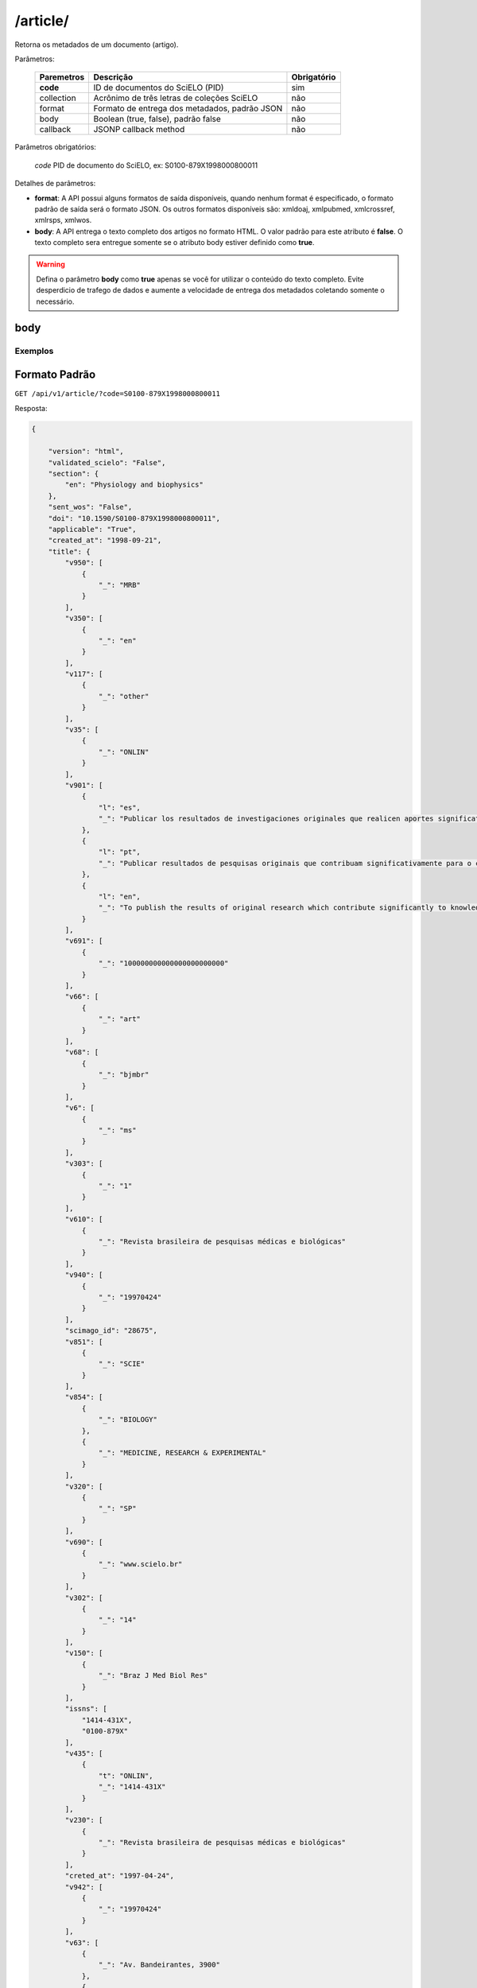 =========
/article/
=========

Retorna os metadados de um documento (artigo).

Parâmetros:

    +------------+-----------------------------------------------------+-------------+
    | Paremetros | Descrição                                           | Obrigatório |
    +============+=====================================================+=============+
    | **code**   | ID de documentos do SciELO (PID)                    | sim         |
    +------------+-----------------------------------------------------+-------------+
    | collection | Acrônimo de três letras de coleções SciELO          | não         |
    +------------+-----------------------------------------------------+-------------+
    | format     | Formato de entrega dos metadados, padrão JSON       | não         |
    +------------+-----------------------------------------------------+-------------+
    | body       | Boolean (true, false), padrão false                 | não         |
    +------------+-----------------------------------------------------+-------------+
    | callback   | JSONP callback method                               | não         |
    +------------+-----------------------------------------------------+-------------+


Parâmetros obrigatórios:

    *code* PID de documento do SciELO, ex: S0100-879X1998000800011

Detalhes de parâmetros:

* **format**: A API possui alguns formatos de saída disponíveis, quando nenhum format é especificado, o formato padrão de saída será o formato JSON. Os outros formatos disponíveis são: xmldoaj, xmlpubmed, xmlcrossref, xmlrsps, xmlwos.

* **body**: A API entrega o texto completo dos artigos no formato HTML. O valor padrão para este atributo é **false**. O texto completo sera entregue somente se o atributo body estiver definido como **true**.

.. WARNING::

    Defina o parâmetro **body** como **true** apenas se você for utilizar o conteúdo do texto completo. Evite desperdicio de trafego de dados e aumente a velocidade de entrega dos metadados coletando somente o necessário.


body
====

--------
Exemplos
--------

Formato Padrão
==============

``GET /api/v1/article/?code=S0100-879X1998000800011``

Resposta:

.. code-block:: json

    {

        "version": "html",
        "validated_scielo": "False",
        "section": {
            "en": "Physiology and biophysics"
        },
        "sent_wos": "False",
        "doi": "10.1590/S0100-879X1998000800011",
        "applicable": "True",
        "created_at": "1998-09-21",
        "title": {
            "v950": [
                {
                    "_": "MRB"
                }
            ],
            "v350": [
                {
                    "_": "en"
                }
            ],
            "v117": [
                {
                    "_": "other"
                }
            ],
            "v35": [
                {
                    "_": "ONLIN"
                }
            ],
            "v901": [
                {
                    "l": "es",
                    "_": "Publicar los resultados de investigaciones originales que realicen aportes significativos en el área de las ciencias médicas y biológicas"
                },
                {
                    "l": "pt",
                    "_": "Publicar resultados de pesquisas originais que contribuam significativamente para o conhecimento no campo das ciências médicas e biológicas"
                },
                {
                    "l": "en",
                    "_": "To publish the results of original research which contribute significantly to knowledge in medical and biological sciences"
                }
            ],
            "v691": [
                {
                    "_": "100000000000000000000000"
                }
            ],
            "v66": [
                {
                    "_": "art"
                }
            ],
            "v68": [
                {
                    "_": "bjmbr"
                }
            ],
            "v6": [
                {
                    "_": "ms"
                }
            ],
            "v303": [
                {
                    "_": "1"
                }
            ],
            "v610": [
                {
                    "_": "Revista brasileira de pesquisas médicas e biológicas"
                }
            ],
            "v940": [
                {
                    "_": "19970424"
                }
            ],
            "scimago_id": "28675",
            "v851": [
                {
                    "_": "SCIE"
                }
            ],
            "v854": [
                {
                    "_": "BIOLOGY"
                },
                {
                    "_": "MEDICINE, RESEARCH & EXPERIMENTAL"
                }
            ],
            "v320": [
                {
                    "_": "SP"
                }
            ],
            "v690": [
                {
                    "_": "www.scielo.br"
                }
            ],
            "v302": [
                {
                    "_": "14"
                }
            ],
            "v150": [
                {
                    "_": "Braz J Med Biol Res"
                }
            ],
            "issns": [
                "1414-431X",
                "0100-879X"
            ],
            "v435": [
                {
                    "t": "ONLIN",
                    "_": "1414-431X"
                }
            ],
            "v230": [
                {
                    "_": "Revista brasileira de pesquisas médicas e biológicas"
                }
            ],
            "creted_at": "1997-04-24",
            "v942": [
                {
                    "_": "19970424"
                }
            ],
            "v63": [
                {
                    "_": "Av. Bandeirantes, 3900"
                },
                {
                    "_": "14049-900 Ribeirão Preto SP Brazil"
                },
                {
                    "_": "Tel. / Fax: +55 16 3315-9120"
                }
            ],
            "v541": [
                {
                    "_": "BY"
                }
            ],
            "v992": [
                {
                    "_": "scl"
                }
            ],
            "collection": "scl",
            "code": "0100-879X",
            "v880": [
                {
                    "_": "0100-879X"
                }
            ],
            "v450": [
                {
                    "_": "Current contents. Life sciences"
                },
                {
                    "_": "SciSearch"
                },
                {
                    "_": "Science citation index : an international interdisciplinary index to the literature"
                },
                {
                    "_": "Research Alert"
                },
                {
                    "_": "Index medicus (Washington. 1879)"
                },
                {
                    "_": "Chemical Abstracts Service"
                },
                {
                    "_": "Biological Abstracts"
                },
                {
                    "_": "Biosciences Information Service"
                },
                {
                    "_": "Excerpta Medica"
                },
                {
                    "_": "Index Medicus Latino-Americano"
                },
                {
                    "_": "ISI"
                },
                {
                    "_": "LILACS"
                },
                {
                    "_": "PubMed"
                }
            ],
            "v421": [
                {
                    "_": "Braz J Med Biol Res"
                }
            ],
            "v692": [
                {
                    "_": "http://mc04.manuscriptcentral.com/bjmbr-scielo"
                }
            ],
            "v62": [
                {
                    "_": "Brazilian Journal of Medical and Biological Research"
                }
            ],
            "v951": [
                {
                    "_": "MRB"
                }
            ],
            "v340": [
                {
                    "_": "B"
                }
            ],
            "v85": [
                {
                    "_": "nd"
                }
            ],
            "v301": [
                {
                    "_": "1981"
                }
            ],
            "v30": [
                {
                    "_": "fbpe-3318"
                }
            ],
            "v51": [
                {
                    "a": "19970424",
                    "b": "C",
                    "_": ""
                }
            ],
            "v930": [
                {
                    "_": "BJMBR"
                }
            ],
            "v310": [
                {
                    "_": "BR"
                }
            ],
            "v67": [
                {
                    "_": "na"
                }
            ],
            "v380": [
                {
                    "_": "M"
                }
            ],
            "v50": [
                {
                    "_": "C"
                }
            ],
            "v360": [
                {
                    "_": "en"
                }
            ],
            "v480": [
                {
                    "_": "Associação Brasileira de Divulgação Científica"
                }
            ],
            "updated_date": "2016-06-14",
            "v20": [
                {
                    "_": "016281-7"
                }
            ],
            "v440": [
                {
                    "_": "MEDICINA"
                },
                {
                    "_": "BIOLOGIA GERAL"
                }
            ],
            "v151": [
                {
                    "_": "Braz. j. med. biol. res"
                }
            ],
            "v5": [
                {
                    "_": "S"
                }
            ],
            "v100": [
                {
                    "_": "Brazilian Journal of Medical and Biological Research"
                }
            ],
            "v69": [
                {
                    "_": "http://www.bjournal.com.br"
                }
            ],
            "v65": [
                {
                    "_": "<p align=\"center\"><img src=\"http:/fbpe/img/revistas/bjmbr/barrinha.jpg\" width=\"599\" height=\"10\">"
                }
            ],
            "v420": [
                {
                    "_": "BOF"
                }
            ],
            "v490": [
                {
                    "_": "Ribeirão Preto"
                }
            ],
            "v699": [
                {
                    "_": "continuous"
                }
            ],
            "v10": [
                {
                    "_": "bjmbr"
                }
            ],
            "v330": [
                {
                    "_": "CT"
                }
            ],
            "v900": [
                {
                    "_": "ISSN impresso: 0100-879X"
                }
            ],
            "v430": [
                {
                    "_": "QH W20.5"
                }
            ],
            "updated_at": "2017-05-20",
            "v64": [
                {
                    "_": "bjournal@terra.com.br"
                }
            ],
            "v935": [
                {
                    "_": "1414-431X"
                }
            ],
            "v441": [
                {
                    "_": "Biological Sciences"
                },
                {
                    "_": "Health Sciences"
                }
            ],
            "v943": [
                {
                    "_": "20170516"
                }
            ],
            "processing_date": "2017-05-16",
            "v400": [
                {
                    "_": "0100-879X"
                }
            ],
            "v941": [
                {
                    "_": "20170516"
                }
            ]
        },
        "citations": [
            {
                "v30": [
                    {
                        "_": "Journal of Nutrition"
                    }
                ],
                "v706": [
                    {
                        "_": "c"
                    }
                ],
                "v35": [
                    {
                        "_": "0022-3166"
                    }
                ],
                "v882": [
                    {
                        "n": "8",
                        "v": "31",
                        "_": ""
                    }
                ],
                "v12": [
                    {
                        "l": "en",
                        "_": "The evaluation of the scientific evidence for a relationship between calcium and hypertension"
                    }
                ],
                "v801": [
                    {
                        "_": "Journal of Nutrition"
                    }
                ],
                "v705": [
                    {
                        "_": "S"
                    }
                ],
                "v701": [
                    {
                        "_": "1"
                    }
                ],
                "v118": [
                    {
                        "_": "1"
                    }
                ],
                "v700": [
                    {
                        "_": "46"
                    }
                ],
                "v65": [
                    {
                        "_": "19950000"
                    }
                ],
                "v10": [
                    {
                        "n": "P",
                        "s": "Hamet",
                        "r": "ND",
                        "_": ""
                    }
                ],
                "v702": [
                    {
                        "_": "C:\\SciELO\\Serial\\BJMBR\\v31n8\\Markup\\2845c.htm"
                    }
                ],
                "v992": [
                    {
                        "_": "scl"
                    }
                ],
                "v880": [
                    {
                        "_": "S0100-879X199800080001100001"
                    }
                ],
                "v865": [
                    {
                        "_": "19980800"
                    }
                ],
                "v64": [
                    {
                        "_": "1995"
                    }
                ],
                "v936": [
                    {
                        "y": "1998",
                        "i": "0100-879X",
                        "o": "8",
                        "_": ""
                    }
                ],
                "v14": [
                    {
                        "_": "311s-400s"
                    }
                ],
                "mixed": "<p>1. Hamet P (1995). The evaluation of the scientific evidence for a relationship between calcium and hypertension. <i>Journal of Nutrition</i>, 125: 311s-400s. </P>",
                "v31": [
                    {
                        "_": "125"
                    }
                ],
                "v4": [
                    {
                        "_": "v31n8"
                    }
                ],
                "v2": [
                    {
                        "_": "S0100-879X(98)03100811"
                    }
                ]
            },
            {
                "v30": [
                    {
                        "_": "Science"
                    }
                ],
                "v706": [
                    {
                        "_": "c"
                    }
                ],
                "v35": [
                    {
                        "_": "0036-8075"
                    }
                ],
                "v882": [
                    {
                        "n": "8",
                        "v": "31",
                        "_": ""
                    }
                ],
                "v12": [
                    {
                        "l": "en",
                        "_": "Blood pressure and nutrient intake in the United States"
                    }
                ],
                "v801": [
                    {
                        "_": "Science"
                    }
                ],
                "v705": [
                    {
                        "_": "S"
                    }
                ],
                "v701": [
                    {
                        "_": "2"
                    }
                ],
                "v118": [
                    {
                        "_": "2"
                    }
                ],
                "v700": [
                    {
                        "_": "47"
                    }
                ],
                "v65": [
                    {
                        "_": "19840000"
                    }
                ],
                "v10": [
                    {
                        "n": "DA",
                        "s": "McCarron",
                        "r": "ND",
                        "_": ""
                    },
                    {
                        "n": "DC",
                        "s": "Morris",
                        "r": "ND",
                        "_": ""
                    },
                    {
                        "n": "JH",
                        "s": "Henry",
                        "r": "ND",
                        "_": ""
                    },
                    {
                        "n": "JL",
                        "s": "Santon",
                        "r": "ND",
                        "_": ""
                    }
                ],
                "v702": [
                    {
                        "_": "C:\\SciELO\\Serial\\BJMBR\\v31n8\\Markup\\2845c.htm"
                    }
                ],
                "v992": [
                    {
                        "_": "scl"
                    }
                ],
                "v880": [
                    {
                        "_": "S0100-879X199800080001100002"
                    }
                ],
                "v865": [
                    {
                        "_": "19980800"
                    }
                ],
                "v64": [
                    {
                        "_": "1984"
                    }
                ],
                "v936": [
                    {
                        "y": "1998",
                        "i": "0100-879X",
                        "o": "8",
                        "_": ""
                    }
                ],
                "v14": [
                    {
                        "_": "1392-1398"
                    }
                ],
                "mixed": "<p>2. McCarron DA, Morris DC, Henry JH & Santon JL (1984). Blood pressure and nutrient intake in the United States. <i>Science,</i> 224: 1392-1398. </P>",
                "v31": [
                    {
                        "_": "224"
                    }
                ],
                "v4": [
                    {
                        "_": "v31n8"
                    }
                ],
                "v2": [
                    {
                        "_": "S0100-879X(98)03100811"
                    }
                ]
            },
            {
                "v30": [
                    {
                        "_": "Journal of the American Medical Association"
                    }
                ],
                "v706": [
                    {
                        "_": "c"
                    }
                ],
                "v35": [
                    {
                        "_": "0098-7484"
                    }
                ],
                "v882": [
                    {
                        "n": "8",
                        "v": "31",
                        "_": ""
                    }
                ],
                "v12": [
                    {
                        "l": "en",
                        "_": "Reduction of blood pressure with calcium supplementation in young adults"
                    }
                ],
                "v801": [
                    {
                        "_": "Journal of the American Medical Association"
                    }
                ],
                "v705": [
                    {
                        "_": "S"
                    }
                ],
                "v701": [
                    {
                        "_": "3"
                    }
                ],
                "v118": [
                    {
                        "_": "3"
                    }
                ],
                "v700": [
                    {
                        "_": "48"
                    }
                ],
                "v65": [
                    {
                        "_": "19830000"
                    }
                ],
                "v10": [
                    {
                        "n": "JM",
                        "s": "Belizan",
                        "r": "ND",
                        "_": ""
                    },
                    {
                        "n": "J",
                        "s": "Vilar",
                        "r": "ND",
                        "_": ""
                    },
                    {
                        "n": "O",
                        "s": "Pineda",
                        "r": "ND",
                        "_": ""
                    },
                    {
                        "n": "AE",
                        "s": "Gonzalez",
                        "r": "ND",
                        "_": ""
                    },
                    {
                        "n": "E",
                        "s": "Sainz",
                        "r": "ND",
                        "_": ""
                    },
                    {
                        "n": "G",
                        "s": "Garrera",
                        "r": "ND",
                        "_": ""
                    },
                    {
                        "n": "R",
                        "s": "Sibrian",
                        "r": "ND",
                        "_": ""
                    }
                ],
                "v702": [
                    {
                        "_": "C:\\SciELO\\Serial\\BJMBR\\v31n8\\Markup\\2845c.htm"
                    }
                ],
                "v992": [
                    {
                        "_": "scl"
                    }
                ],
                "v880": [
                    {
                        "_": "S0100-879X199800080001100003"
                    }
                ],
                "v865": [
                    {
                        "_": "19980800"
                    }
                ],
                "v64": [
                    {
                        "_": "1983"
                    }
                ],
                "v936": [
                    {
                        "y": "1998",
                        "i": "0100-879X",
                        "o": "8",
                        "_": ""
                    }
                ],
                "v14": [
                    {
                        "_": "1161-1165"
                    }
                ],
                "mixed": "<p>3. Belizan JM, Vilar J, Pineda O, Gonzalez AE, Sainz E, Garrera G & Sibrian R (1983). Reduction of blood pressure with calcium supplementation in young adults. <i>Journal of the American Medical Association,</i> 249: 1161-1165. </P>",
                "v31": [
                    {
                        "_": "249"
                    }
                ],
                "v4": [
                    {
                        "_": "v31n8"
                    }
                ],
                "v2": [
                    {
                        "_": "S0100-879X(98)03100811"
                    }
                ]
            },
            {
                "v30": [
                    {
                        "_": "Journal of Clinical Investigation"
                    }
                ],
                "v706": [
                    {
                        "_": "c"
                    }
                ],
                "v35": [
                    {
                        "_": "0021-9738"
                    }
                ],
                "v882": [
                    {
                        "n": "8",
                        "v": "31",
                        "_": ""
                    }
                ],
                "v12": [
                    {
                        "l": "en",
                        "_": "Blood pressure development of the spontaneously hypertensive rat after concurrent manipulations of dietary calcium and sodium"
                    }
                ],
                "v801": [
                    {
                        "_": "Journal of Clinical Investigation"
                    }
                ],
                "v705": [
                    {
                        "_": "S"
                    }
                ],
                "v701": [
                    {
                        "_": "4"
                    }
                ],
                "v118": [
                    {
                        "_": "4"
                    }
                ],
                "v700": [
                    {
                        "_": "49"
                    }
                ],
                "v65": [
                    {
                        "_": "19850000"
                    }
                ],
                "v10": [
                    {
                        "n": "DA",
                        "s": "McCarron",
                        "r": "ND",
                        "_": ""
                    },
                    {
                        "n": "PA",
                        "s": "Lucas",
                        "r": "ND",
                        "_": ""
                    },
                    {
                        "n": "RJ",
                        "s": "Sheidman",
                        "r": "ND",
                        "_": ""
                    },
                    {
                        "n": "B",
                        "s": "LaCour",
                        "r": "ND",
                        "_": ""
                    },
                    {
                        "n": "D",
                        "s": "Tilman",
                        "r": "ND",
                        "_": ""
                    }
                ],
                "v702": [
                    {
                        "_": "C:\\SciELO\\Serial\\BJMBR\\v31n8\\Markup\\2845c.htm"
                    }
                ],
                "v992": [
                    {
                        "_": "scl"
                    }
                ],
                "v880": [
                    {
                        "_": "S0100-879X199800080001100004"
                    }
                ],
                "v865": [
                    {
                        "_": "19980800"
                    }
                ],
                "v64": [
                    {
                        "_": "1985"
                    }
                ],
                "v936": [
                    {
                        "y": "1998",
                        "i": "0100-879X",
                        "o": "8",
                        "_": ""
                    }
                ],
                "v14": [
                    {
                        "_": "1147-1154"
                    }
                ],
                "mixed": "<p>4. McCarron DA, Lucas PA, Sheidman RJ, LaCour B & Tilman D (1985). Blood pressure development of the spontaneously hypertensive rat after concurrent manipulations of dietary calcium and sodium. <i>Journal of Clinical Investigation,</i> 76: 1147-1154. </P>",
                "v31": [
                    {
                        "_": "76"
                    }
                ],
                "v4": [
                    {
                        "_": "v31n8"
                    }
                ],
                "v2": [
                    {
                        "_": "S0100-879X(98)03100811"
                    }
                ]
            },
            {
                "v30": [
                    {
                        "_": "American Journal of Clinical Nutrition"
                    }
                ],
                "v706": [
                    {
                        "_": "c"
                    }
                ],
                "v35": [
                    {
                        "_": "0002-9165"
                    }
                ],
                "v882": [
                    {
                        "n": "8",
                        "v": "31",
                        "_": ""
                    }
                ],
                "v12": [
                    {
                        "l": "en",
                        "_": "Effects on blood pressure of calcium supplementation of women"
                    }
                ],
                "v801": [
                    {
                        "_": "American Journal of Clinical Nutrition"
                    }
                ],
                "v705": [
                    {
                        "_": "S"
                    }
                ],
                "v701": [
                    {
                        "_": "5"
                    }
                ],
                "v118": [
                    {
                        "_": "5"
                    }
                ],
                "v700": [
                    {
                        "_": "50"
                    }
                ],
                "v65": [
                    {
                        "_": "19850000"
                    }
                ],
                "v10": [
                    {
                        "n": "NE",
                        "s": "Johnson",
                        "r": "ND",
                        "_": ""
                    },
                    {
                        "n": "EL",
                        "s": "Smith",
                        "r": "ND",
                        "_": ""
                    },
                    {
                        "n": "JL",
                        "s": "Freudenhaim",
                        "r": "ND",
                        "_": ""
                    }
                ],
                "v702": [
                    {
                        "_": "C:\\SciELO\\Serial\\BJMBR\\v31n8\\Markup\\2845c.htm"
                    }
                ],
                "v992": [
                    {
                        "_": "scl"
                    }
                ],
                "v880": [
                    {
                        "_": "S0100-879X199800080001100005"
                    }
                ],
                "v865": [
                    {
                        "_": "19980800"
                    }
                ],
                "v64": [
                    {
                        "_": "1985"
                    }
                ],
                "v936": [
                    {
                        "y": "1998",
                        "i": "0100-879X",
                        "o": "8",
                        "_": ""
                    }
                ],
                "v14": [
                    {
                        "_": "12-17"
                    }
                ],
                "mixed": "<p>5. Johnson NE, Smith EL & Freudenhaim JL (1985). Effects on blood pressure of calcium supplementation of women. <i>American Journal of Clinical Nutrition,</i> 42: 12-17. </P>",
                "v31": [
                    {
                        "_": "42"
                    }
                ],
                "v4": [
                    {
                        "_": "v31n8"
                    }
                ],
                "v2": [
                    {
                        "_": "S0100-879X(98)03100811"
                    }
                ]
            },
            {
                "v30": [
                    {
                        "_": "Annals of Internal Medicine"
                    }
                ],
                "v706": [
                    {
                        "_": "c"
                    }
                ],
                "v35": [
                    {
                        "_": "0003-4819"
                    }
                ],
                "v882": [
                    {
                        "n": "8",
                        "v": "31",
                        "_": ""
                    }
                ],
                "v12": [
                    {
                        "l": "en",
                        "_": "Blood pressure responses to oral calcium in persons with mild to moderate hypertension"
                    }
                ],
                "v801": [
                    {
                        "_": "Annals of Internal Medicine"
                    }
                ],
                "v705": [
                    {
                        "_": "S"
                    }
                ],
                "v701": [
                    {
                        "_": "6"
                    }
                ],
                "v118": [
                    {
                        "_": "6"
                    }
                ],
                "v700": [
                    {
                        "_": "51"
                    }
                ],
                "v65": [
                    {
                        "_": "19850000"
                    }
                ],
                "v10": [
                    {
                        "n": "DA",
                        "s": "McCarron",
                        "r": "ND",
                        "_": ""
                    },
                    {
                        "n": "DC",
                        "s": "Morris",
                        "r": "ND",
                        "_": ""
                    }
                ],
                "v702": [
                    {
                        "_": "C:\\SciELO\\Serial\\BJMBR\\v31n8\\Markup\\2845c.htm"
                    }
                ],
                "v992": [
                    {
                        "_": "scl"
                    }
                ],
                "v880": [
                    {
                        "_": "S0100-879X199800080001100006"
                    }
                ],
                "v865": [
                    {
                        "_": "19980800"
                    }
                ],
                "v64": [
                    {
                        "_": "1985"
                    }
                ],
                "v936": [
                    {
                        "y": "1998",
                        "i": "0100-879X",
                        "o": "8",
                        "_": ""
                    }
                ],
                "v14": [
                    {
                        "_": "6825-6831"
                    }
                ],
                "mixed": "<p>6. McCarron DA & Morris DC (1985). Blood pressure responses to oral calcium in persons with mild to moderate hypertension. <i>Annals of Internal Medicine, </i>103: 6825-6831. </P>",
                "v31": [
                    {
                        "_": "103"
                    }
                ],
                "v4": [
                    {
                        "_": "v31n8"
                    }
                ],
                "v2": [
                    {
                        "_": "S0100-879X(98)03100811"
                    }
                ]
            },
            {
                "v30": [
                    {
                        "_": "Science"
                    }
                ],
                "v706": [
                    {
                        "_": "c"
                    }
                ],
                "v35": [
                    {
                        "_": "0036-8075"
                    }
                ],
                "v882": [
                    {
                        "n": "8",
                        "v": "31",
                        "_": ""
                    }
                ],
                "v12": [
                    {
                        "l": "en",
                        "_": "Hypertension and calcium"
                    }
                ],
                "v801": [
                    {
                        "_": "Science"
                    }
                ],
                "v705": [
                    {
                        "_": "S"
                    }
                ],
                "v701": [
                    {
                        "_": "7"
                    }
                ],
                "v118": [
                    {
                        "_": "7"
                    }
                ],
                "v700": [
                    {
                        "_": "52"
                    }
                ],
                "v65": [
                    {
                        "_": "19840000"
                    }
                ],
                "v10": [
                    {
                        "n": "M",
                        "s": "Feinleib",
                        "r": "ND",
                        "_": ""
                    },
                    {
                        "n": "C",
                        "s": "Lenfant",
                        "r": "ND",
                        "_": ""
                    },
                    {
                        "n": "SA",
                        "s": "Miller",
                        "r": "ND",
                        "_": ""
                    }
                ],
                "v702": [
                    {
                        "_": "C:\\SciELO\\Serial\\BJMBR\\v31n8\\Markup\\2845c.htm"
                    }
                ],
                "v992": [
                    {
                        "_": "scl"
                    }
                ],
                "v880": [
                    {
                        "_": "S0100-879X199800080001100007"
                    }
                ],
                "v865": [
                    {
                        "_": "19980800"
                    }
                ],
                "v64": [
                    {
                        "_": "1984"
                    }
                ],
                "v936": [
                    {
                        "y": "1998",
                        "i": "0100-879X",
                        "o": "8",
                        "_": ""
                    }
                ],
                "v14": [
                    {
                        "_": "384-386"
                    }
                ],
                "mixed": "<p>7. Feinleib M, Lenfant C & Miller SA (1984). Hypertension and calcium. <i>Science,</i> 226: 384-386. </P>",
                "v31": [
                    {
                        "_": "226"
                    }
                ],
                "v4": [
                    {
                        "_": "v31n8"
                    }
                ],
                "v2": [
                    {
                        "_": "S0100-879X(98)03100811"
                    }
                ]
            },
            {
                "v30": [
                    {
                        "_": "Hypertension"
                    }
                ],
                "v706": [
                    {
                        "_": "c"
                    }
                ],
                "v35": [
                    {
                        "_": "0194-911X"
                    }
                ],
                "v882": [
                    {
                        "n": "8",
                        "v": "31",
                        "_": ""
                    }
                ],
                "v12": [
                    {
                        "l": "en",
                        "_": "Dietary calcium and blood pressure in National Health and Nutrition Examination Surveys I and II"
                    }
                ],
                "v801": [
                    {
                        "_": "Hypertension"
                    }
                ],
                "v705": [
                    {
                        "_": "S"
                    }
                ],
                "v701": [
                    {
                        "_": "8"
                    }
                ],
                "v118": [
                    {
                        "_": "8"
                    }
                ],
                "v700": [
                    {
                        "_": "53"
                    }
                ],
                "v65": [
                    {
                        "_": "19860000"
                    }
                ],
                "v10": [
                    {
                        "n": "C",
                        "s": "Sempos",
                        "r": "ND",
                        "_": ""
                    },
                    {
                        "n": "R",
                        "s": "Cooper",
                        "r": "ND",
                        "_": ""
                    },
                    {
                        "n": "MG",
                        "s": "Kovar",
                        "r": "ND",
                        "_": ""
                    },
                    {
                        "n": "C",
                        "s": "Johnson",
                        "r": "ND",
                        "_": ""
                    },
                    {
                        "n": "T",
                        "s": "Drizd",
                        "r": "ND",
                        "_": ""
                    },
                    {
                        "n": "E",
                        "s": "Yetley",
                        "r": "ND",
                        "_": ""
                    }
                ],
                "v702": [
                    {
                        "_": "C:\\SciELO\\Serial\\BJMBR\\v31n8\\Markup\\2845c.htm"
                    }
                ],
                "v992": [
                    {
                        "_": "scl"
                    }
                ],
                "v880": [
                    {
                        "_": "S0100-879X199800080001100008"
                    }
                ],
                "v865": [
                    {
                        "_": "19980800"
                    }
                ],
                "v64": [
                    {
                        "_": "1986"
                    }
                ],
                "v936": [
                    {
                        "y": "1998",
                        "i": "0100-879X",
                        "o": "8",
                        "_": ""
                    }
                ],
                "v14": [
                    {
                        "_": "1067-1074"
                    }
                ],
                "mixed": "<p>8. Sempos C, Cooper R, Kovar MG, Johnson C, Drizd T & Yetley E (1986). Dietary calcium and blood pressure in National Health and Nutrition Examination Surveys I and II. <i>Hypertension,</i> 8: 1067-1074. </P>",
                "v31": [
                    {
                        "_": "8"
                    }
                ],
                "v4": [
                    {
                        "_": "v31n8"
                    }
                ],
                "v2": [
                    {
                        "_": "S0100-879X(98)03100811"
                    }
                ]
            },
            {
                "v30": [
                    {
                        "_": "American Journal of the Medical Sciences"
                    }
                ],
                "v706": [
                    {
                        "_": "c"
                    }
                ],
                "v2": [
                    {
                        "_": "S0100-879X(98)03100811"
                    }
                ],
                "v882": [
                    {
                        "n": "8",
                        "v": "31",
                        "_": ""
                    }
                ],
                "v12": [
                    {
                        "l": "en",
                        "_": "Stress modulation by electrolytes in salt sensitive spontaneously hypertensive rats"
                    }
                ],
                "v705": [
                    {
                        "_": "S"
                    }
                ],
                "v701": [
                    {
                        "_": "9"
                    }
                ],
                "v118": [
                    {
                        "_": "9"
                    }
                ],
                "v700": [
                    {
                        "_": "54"
                    }
                ],
                "v65": [
                    {
                        "_": "19940000"
                    }
                ],
                "v10": [
                    {
                        "n": "P",
                        "s": "Dumas",
                        "r": "ND",
                        "_": ""
                    },
                    {
                        "n": "J",
                        "s": "Tremblay",
                        "r": "ND",
                        "_": ""
                    },
                    {
                        "n": "P",
                        "s": "Hamet",
                        "r": "ND",
                        "_": ""
                    }
                ],
                "v702": [
                    {
                        "_": "C:\\SciELO\\Serial\\BJMBR\\v31n8\\Markup\\2845c.htm"
                    }
                ],
                "v992": [
                    {
                        "_": "scl"
                    }
                ],
                "v880": [
                    {
                        "_": "S0100-879X199800080001100009"
                    }
                ],
                "v865": [
                    {
                        "_": "19980800"
                    }
                ],
                "v64": [
                    {
                        "_": "1994"
                    }
                ],
                "v936": [
                    {
                        "y": "1998",
                        "i": "0100-879X",
                        "o": "8",
                        "_": ""
                    }
                ],
                "v14": [
                    {
                        "_": "S130-S137"
                    }
                ],
                "mixed": "<p>9. Dumas P, Tremblay J & Hamet P (1994). Stress modulation by electrolytes in salt sensitive spontaneously hypertensive rats. <i>American Journal of the Medical Sciences,</i> 307 (Suppl 1): S130-S137. </P>",
                "v31": [
                    {
                        "_": "307"
                    }
                ],
                "v4": [
                    {
                        "_": "v31n8"
                    }
                ],
                "v32": [
                    {
                        "n": "1",
                        "_": ""
                    }
                ]
            },
            {
                "v30": [
                    {
                        "_": "American Journal of Hypertension"
                    }
                ],
                "v706": [
                    {
                        "_": "c"
                    }
                ],
                "v35": [
                    {
                        "_": "0895-7061"
                    }
                ],
                "v882": [
                    {
                        "n": "8",
                        "v": "31",
                        "_": ""
                    }
                ],
                "v12": [
                    {
                        "l": "en",
                        "_": "Mesenteric artery contractile properties during dietary calcium manipulation in spontaneously hypertensive and Wistar Kyoto normotensive rats"
                    }
                ],
                "v801": [
                    {
                        "_": "American Journal of Hypertension"
                    }
                ],
                "v705": [
                    {
                        "_": "S"
                    }
                ],
                "v701": [
                    {
                        "_": "10"
                    }
                ],
                "v118": [
                    {
                        "_": "10"
                    }
                ],
                "v700": [
                    {
                        "_": "55"
                    }
                ],
                "v65": [
                    {
                        "_": "19890000"
                    }
                ],
                "v10": [
                    {
                        "n": "RD",
                        "s": "Bukoski",
                        "r": "ND",
                        "_": ""
                    },
                    {
                        "n": "H",
                        "s": "Xue",
                        "r": "ND",
                        "_": ""
                    },
                    {
                        "n": "DA",
                        "s": "McCarron",
                        "r": "ND",
                        "_": ""
                    }
                ],
                "v702": [
                    {
                        "_": "C:\\SciELO\\Serial\\BJMBR\\v31n8\\Markup\\2845c.htm"
                    }
                ],
                "v992": [
                    {
                        "_": "scl"
                    }
                ],
                "v880": [
                    {
                        "_": "S0100-879X199800080001100010"
                    }
                ],
                "v865": [
                    {
                        "_": "19980800"
                    }
                ],
                "v64": [
                    {
                        "_": "1989"
                    }
                ],
                "v936": [
                    {
                        "y": "1998",
                        "i": "0100-879X",
                        "o": "8",
                        "_": ""
                    }
                ],
                "v14": [
                    {
                        "_": "440-448"
                    }
                ],
                "mixed": "<p>10. Bukoski RD, Xue H & McCarron DA (1989). Mesenteric artery contractile properties during dietary calcium manipulation in spontaneously hypertensive and Wistar Kyoto normotensive rats. <i>American Journal of Hypertension,</i> 2: 440-448. </P>",
                "v31": [
                    {
                        "_": "2"
                    }
                ],
                "v4": [
                    {
                        "_": "v31n8"
                    }
                ],
                "v2": [
                    {
                        "_": "S0100-879X(98)03100811"
                    }
                ]
            },
            {
                "v30": [
                    {
                        "_": "Journal of Nutrition"
                    }
                ],
                "v706": [
                    {
                        "_": "c"
                    }
                ],
                "v35": [
                    {
                        "_": "0022-3166"
                    }
                ],
                "v882": [
                    {
                        "n": "8",
                        "v": "31",
                        "_": ""
                    }
                ],
                "v12": [
                    {
                        "l": "en",
                        "_": "Dietary calcium modifies concentrations of lead and other metals and renal calbindin in rats"
                    }
                ],
                "v801": [
                    {
                        "_": "Journal of Nutrition"
                    }
                ],
                "v705": [
                    {
                        "_": "S"
                    }
                ],
                "v701": [
                    {
                        "_": "11"
                    }
                ],
                "v118": [
                    {
                        "_": "11"
                    }
                ],
                "v700": [
                    {
                        "_": "56"
                    }
                ],
                "v65": [
                    {
                        "_": "19920000"
                    }
                ],
                "v10": [
                    {
                        "n": "DJ",
                        "s": "Bogden",
                        "r": "ND",
                        "_": ""
                    },
                    {
                        "n": "SB",
                        "s": "Gertner",
                        "r": "ND",
                        "_": ""
                    },
                    {
                        "n": "S",
                        "s": "Christakos",
                        "r": "ND",
                        "_": ""
                    },
                    {
                        "n": "WF",
                        "s": "Kemp",
                        "r": "ND",
                        "_": ""
                    },
                    {
                        "n": "Z",
                        "s": "Yang",
                        "r": "ND",
                        "_": ""
                    },
                    {
                        "n": "RS",
                        "s": "Katz",
                        "r": "ND",
                        "_": ""
                    },
                    {
                        "n": "C",
                        "s": "Chu",
                        "r": "ND",
                        "_": ""
                    }
                ],
                "v702": [
                    {
                        "_": "C:\\SciELO\\Serial\\BJMBR\\v31n8\\Markup\\2845c.htm"
                    }
                ],
                "v992": [
                    {
                        "_": "scl"
                    }
                ],
                "v880": [
                    {
                        "_": "S0100-879X199800080001100011"
                    }
                ],
                "v865": [
                    {
                        "_": "19980800"
                    }
                ],
                "v64": [
                    {
                        "_": "1992"
                    }
                ],
                "v936": [
                    {
                        "y": "1998",
                        "i": "0100-879X",
                        "o": "8",
                        "_": ""
                    }
                ],
                "v14": [
                    {
                        "_": "1351-1360"
                    }
                ],
                "mixed": "<p>11. Bogden DJ, Gertner SB, Christakos S, Kemp WF, Yang Z, Katz RS & Chu C (1992). Dietary calcium modifies concentrations of lead and other metals and renal calbindin in rats. <i>Journal of Nutrition,</i> 122: 1351-1360. </P>",
                "v31": [
                    {
                        "_": "122"
                    }
                ],
                "v4": [
                    {
                        "_": "v31n8"
                    }
                ],
                "v2": [
                    {
                        "_": "S0100-879X(98)03100811"
                    }
                ]
            },
            {
                "v30": [
                    {
                        "_": "Nutrition Reviews"
                    }
                ],
                "v706": [
                    {
                        "_": "c"
                    }
                ],
                "v35": [
                    {
                        "_": "0271-5317"
                    }
                ],
                "v882": [
                    {
                        "n": "8",
                        "v": "31",
                        "_": ""
                    }
                ],
                "v12": [
                    {
                        "l": "en",
                        "_": "A review of calcium preparation"
                    }
                ],
                "v801": [
                    {
                        "_": "Nutrition Reviews"
                    }
                ],
                "v705": [
                    {
                        "_": "S"
                    }
                ],
                "v701": [
                    {
                        "_": "12"
                    }
                ],
                "v118": [
                    {
                        "_": "12"
                    }
                ],
                "v700": [
                    {
                        "_": "57"
                    }
                ],
                "v65": [
                    {
                        "_": "19940000"
                    }
                ],
                "v10": [
                    {
                        "n": "DI",
                        "s": "Levenson",
                        "r": "ND",
                        "_": ""
                    },
                    {
                        "n": "RS",
                        "s": "Bockman",
                        "r": "ND",
                        "_": ""
                    }
                ],
                "v702": [
                    {
                        "_": "C:\\SciELO\\Serial\\BJMBR\\v31n8\\Markup\\2845c.htm"
                    }
                ],
                "v992": [
                    {
                        "_": "scl"
                    }
                ],
                "v880": [
                    {
                        "_": "S0100-879X199800080001100012"
                    }
                ],
                "v865": [
                    {
                        "_": "19980800"
                    }
                ],
                "v64": [
                    {
                        "_": "1994"
                    }
                ],
                "v936": [
                    {
                        "y": "1998",
                        "i": "0100-879X",
                        "o": "8",
                        "_": ""
                    }
                ],
                "v14": [
                    {
                        "_": "221-232"
                    }
                ],
                "mixed": "<p>12. Levenson DI & Bockman RS (1994). A review of calcium preparation. <i>Nutrition Reviews,</i> 52: 221-232. </P>",
                "v31": [
                    {
                        "_": "52"
                    }
                ],
                "v4": [
                    {
                        "_": "v31n8"
                    }
                ],
                "v2": [
                    {
                        "_": "S0100-879X(98)03100811"
                    }
                ]
            },
            {
                "v66": [
                    {
                        "e": "NC",
                        "_": "Cary"
                    }
                ],
                "v65": [
                    {
                        "_": "19850000"
                    }
                ],
                "v702": [
                    {
                        "_": "C:\\SciELO\\Serial\\BJMBR\\v31n8\\Markup\\2845c.htm"
                    }
                ],
                "v882": [
                    {
                        "n": "8",
                        "v": "31",
                        "_": ""
                    }
                ],
                "v865": [
                    {
                        "_": "19980800"
                    }
                ],
                "v705": [
                    {
                        "_": "S"
                    }
                ],
                "v701": [
                    {
                        "_": "13"
                    }
                ],
                "v992": [
                    {
                        "_": "scl"
                    }
                ],
                "v706": [
                    {
                        "_": "c"
                    }
                ],
                "v880": [
                    {
                        "_": "S0100-879X199800080001100013"
                    }
                ],
                "v18": [
                    {
                        "l": "en",
                        "_": "Guide for Personal Computers. Version 6"
                    }
                ],
                "v64": [
                    {
                        "_": "1985"
                    }
                ],
                "v936": [
                    {
                        "y": "1998",
                        "i": "0100-879X",
                        "o": "8",
                        "_": ""
                    }
                ],
                "v14": [
                    {
                        "_": "183-260"
                    }
                ],
                "v62": [
                    {
                        "_": "SAS Circle"
                    }
                ],
                "v118": [
                    {
                        "_": "13"
                    }
                ],
                "v4": [
                    {
                        "_": "v31n8"
                    }
                ],
                "v700": [
                    {
                        "_": "58"
                    }
                ],
                "v17": [
                    {
                        "d": "SAS Institute Inc.",
                        "_": "SAS/SAT"
                    }
                ],
                "v2": [
                    {
                        "_": "S0100-879X(98)03100811"
                    }
                ]
            },
            {
                "v30": [
                    {
                        "_": "Journal of Nutrition"
                    }
                ],
                "v706": [
                    {
                        "_": "c"
                    }
                ],
                "v35": [
                    {
                        "_": "0022-3166"
                    }
                ],
                "v882": [
                    {
                        "n": "8",
                        "v": "31",
                        "_": ""
                    }
                ],
                "v12": [
                    {
                        "l": "en",
                        "_": "Dietary calcium and lead interact to modify maternal blood pressure, erythropoiesis and fetal and neonatal growth in rats during pregnancy and lactation"
                    }
                ],
                "v801": [
                    {
                        "_": "Journal of Nutrition"
                    }
                ],
                "v705": [
                    {
                        "_": "S"
                    }
                ],
                "v701": [
                    {
                        "_": "14"
                    }
                ],
                "v118": [
                    {
                        "_": "14"
                    }
                ],
                "v700": [
                    {
                        "_": "59"
                    }
                ],
                "v65": [
                    {
                        "_": "19950000"
                    }
                ],
                "v10": [
                    {
                        "n": "DJ",
                        "s": "Bogden",
                        "r": "ND",
                        "_": ""
                    },
                    {
                        "n": "WF",
                        "s": "Kemp",
                        "r": "ND",
                        "_": ""
                    },
                    {
                        "n": "S",
                        "s": "Hans",
                        "r": "ND",
                        "_": ""
                    },
                    {
                        "n": "M",
                        "s": "Murphy",
                        "r": "ND",
                        "_": ""
                    },
                    {
                        "n": "M",
                        "s": "Fraiman",
                        "r": "ND",
                        "_": ""
                    },
                    {
                        "n": "D",
                        "s": "Czerniach",
                        "r": "ND",
                        "_": ""
                    },
                    {
                        "n": "JC",
                        "s": "Flynn",
                        "r": "ND",
                        "_": ""
                    },
                    {
                        "n": "LM",
                        "s": "Banua",
                        "r": "ND",
                        "_": ""
                    },
                    {
                        "n": "A",
                        "s": "Scimone",
                        "r": "ND",
                        "_": ""
                    },
                    {
                        "n": "L",
                        "s": "Castrovilly",
                        "r": "ND",
                        "_": ""
                    },
                    {
                        "n": "BS",
                        "s": "Gertner",
                        "r": "ND",
                        "_": ""
                    }
                ],
                "v702": [
                    {
                        "_": "C:\\SciELO\\Serial\\BJMBR\\v31n8\\Markup\\2845c.htm"
                    }
                ],
                "v992": [
                    {
                        "_": "scl"
                    }
                ],
                "v880": [
                    {
                        "_": "S0100-879X199800080001100014"
                    }
                ],
                "v865": [
                    {
                        "_": "19980800"
                    }
                ],
                "v64": [
                    {
                        "_": "1995"
                    }
                ],
                "v936": [
                    {
                        "y": "1998",
                        "i": "0100-879X",
                        "o": "8",
                        "_": ""
                    }
                ],
                "v14": [
                    {
                        "_": "990-1002"
                    }
                ],
                "mixed": "<p>14. Bogden DJ, Kemp WF, Hans S, Murphy M, Fraiman M, Czerniach D, Flynn JC, Banua LM, Scimone A, Castrovilly L & Gertner BS (1995). Dietary calcium and lead interact to modify maternal blood pressure, erythropoiesis and fetal and neonatal growth in rats during pregnancy and lactation. <i>Journal of Nutrition,</i> 125: 990-1002. </P>",
                "v31": [
                    {
                        "_": "125"
                    }
                ],
                "v4": [
                    {
                        "_": "v31n8"
                    }
                ],
                "v2": [
                    {
                        "_": "S0100-879X(98)03100811"
                    }
                ]
            },
            {
                "v66": [
                    {
                        "e": "DC",
                        "_": "Washington"
                    }
                ],
                "v706": [
                    {
                        "_": "c"
                    }
                ],
                "v882": [
                    {
                        "n": "8",
                        "v": "31",
                        "_": ""
                    }
                ],
                "v12": [
                    {
                        "l": "en",
                        "_": "Nutrient requirements of the laboratory rat."
                    }
                ],
                "v11": [
                    {
                        "_": "National Academy of Sciences"
                    },
                    {
                        "_": "National Research Council"
                    }
                ],
                "v705": [
                    {
                        "_": "S"
                    }
                ],
                "v701": [
                    {
                        "_": "15"
                    }
                ],
                "v18": [
                    {
                        "l": "en",
                        "_": "Nutrient Requirements of Laboratory Animals."
                    }
                ],
                "v118": [
                    {
                        "_": "15"
                    }
                ],
                "v700": [
                    {
                        "_": "60"
                    }
                ],
                "v65": [
                    {
                        "_": "19780000"
                    }
                ],
                "v63": [
                    {
                        "_": "3rd edn."
                    }
                ],
                "v702": [
                    {
                        "_": "C:\\SciELO\\Serial\\BJMBR\\v31n8\\Markup\\2845c.htm"
                    }
                ],
                "v992": [
                    {
                        "_": "scl"
                    }
                ],
                "v880": [
                    {
                        "_": "S0100-879X199800080001100015"
                    }
                ],
                "v865": [
                    {
                        "_": "19980800"
                    }
                ],
                "v64": [
                    {
                        "_": "1978"
                    }
                ],
                "v936": [
                    {
                        "y": "1998",
                        "i": "0100-879X",
                        "o": "8",
                        "_": ""
                    }
                ],
                "mixed": "<p>15. National Academy of Sciences/National Research Council (1978). Nutrient requirements of the laboratory rat. In: <i>Nutrient Requirements of Laboratory Animals.</i> 3rd edn. National Academy Press, Washington, DC. </P>",
                "v62": [
                    {
                        "_": "National Academy Press"
                    }
                ],
                "v4": [
                    {
                        "_": "v31n8"
                    }
                ],
                "v2": [
                    {
                        "_": "S0100-879X(98)03100811"
                    }
                ]
            },
            {
                "v30": [
                    {
                        "_": "Hypertension"
                    }
                ],
                "v706": [
                    {
                        "_": "c"
                    }
                ],
                "v35": [
                    {
                        "_": "0194-911X"
                    }
                ],
                "v882": [
                    {
                        "n": "8",
                        "v": "31",
                        "_": ""
                    }
                ],
                "v12": [
                    {
                        "l": "en",
                        "_": "Calcium, magnesium and phosphorus balance in human and experimental hypertension"
                    }
                ],
                "v801": [
                    {
                        "_": "Hypertension"
                    }
                ],
                "v705": [
                    {
                        "_": "S"
                    }
                ],
                "v701": [
                    {
                        "_": "16"
                    }
                ],
                "v118": [
                    {
                        "_": "16"
                    }
                ],
                "v700": [
                    {
                        "_": "61"
                    }
                ],
                "v65": [
                    {
                        "_": "19820000"
                    }
                ],
                "v10": [
                    {
                        "n": "DA",
                        "s": "McCarron",
                        "r": "ND",
                        "_": ""
                    }
                ],
                "v702": [
                    {
                        "_": "C:\\SciELO\\Serial\\BJMBR\\v31n8\\Markup\\2845c.htm"
                    }
                ],
                "v992": [
                    {
                        "_": "scl"
                    }
                ],
                "v880": [
                    {
                        "_": "S0100-879X199800080001100016"
                    }
                ],
                "v865": [
                    {
                        "_": "19980800"
                    }
                ],
                "v64": [
                    {
                        "_": "1982"
                    }
                ],
                "v936": [
                    {
                        "y": "1998",
                        "i": "0100-879X",
                        "o": "8",
                        "_": ""
                    }
                ],
                "v31": [
                    {
                        "_": "4"
                    }
                ],
                "v14": [
                    {
                        "_": "27-33"
                    }
                ],
                "mixed": "<p>16. McCarron DA (1982). Calcium, magnesium and phosphorus balance in human and experimental hypertension.<i> Hypertension,</i> 4 (Suppl III): 27-33. </P>",
                "v32": [
                    {
                        "n": "III",
                        "_": ""
                    }
                ],
                "v4": [
                    {
                        "_": "v31n8"
                    }
                ],
                "v2": [
                    {
                        "_": "S0100-879X(98)03100811"
                    }
                ]
            },
            {
                "v30": [
                    {
                        "_": "Life Sciences"
                    }
                ],
                "v706": [
                    {
                        "_": "c"
                    }
                ],
                "v35": [
                    {
                        "_": "0024-3205"
                    }
                ],
                "v882": [
                    {
                        "n": "8",
                        "v": "31",
                        "_": ""
                    }
                ],
                "v12": [
                    {
                        "l": "en",
                        "_": "Blood pressure and calcium balance in the Wistar Kyoto rat"
                    }
                ],
                "v801": [
                    {
                        "_": "Life Sciences"
                    }
                ],
                "v705": [
                    {
                        "_": "S"
                    }
                ],
                "v701": [
                    {
                        "_": "17"
                    }
                ],
                "v118": [
                    {
                        "_": "17"
                    }
                ],
                "v700": [
                    {
                        "_": "62"
                    }
                ],
                "v65": [
                    {
                        "_": "19820000"
                    }
                ],
                "v10": [
                    {
                        "n": "DA",
                        "s": "McCarron",
                        "r": "ND",
                        "_": ""
                    }
                ],
                "v702": [
                    {
                        "_": "C:\\SciELO\\Serial\\BJMBR\\v31n8\\Markup\\2845c.htm"
                    }
                ],
                "v992": [
                    {
                        "_": "scl"
                    }
                ],
                "v880": [
                    {
                        "_": "S0100-879X199800080001100017"
                    }
                ],
                "v865": [
                    {
                        "_": "19980800"
                    }
                ],
                "v64": [
                    {
                        "_": "1982"
                    }
                ],
                "v936": [
                    {
                        "y": "1998",
                        "i": "0100-879X",
                        "o": "8",
                        "_": ""
                    }
                ],
                "v14": [
                    {
                        "_": "683-689"
                    }
                ],
                "mixed": "<p>17. McCarron DA (1982). Blood pressure and calcium balance in the Wistar Kyoto rat. <i>Life</i> <i>Sciences</i>, 30: 683-689. </P>",
                "v31": [
                    {
                        "_": "30"
                    }
                ],
                "v4": [
                    {
                        "_": "v31n8"
                    }
                ],
                "v2": [
                    {
                        "_": "S0100-879X(98)03100811"
                    }
                ]
            },
            {
                "v30": [
                    {
                        "_": "Metabolism"
                    }
                ],
                "v706": [
                    {
                        "_": "c"
                    }
                ],
                "v35": [
                    {
                        "_": "0026-0495"
                    }
                ],
                "v882": [
                    {
                        "n": "8",
                        "v": "31",
                        "_": ""
                    }
                ],
                "v12": [
                    {
                        "l": "en",
                        "_": "Possible involvement of atrial natriuretic factor in the antihypertensive action of a high calcium diet in spontaneously hypertensive and Wistar Kyoto rats"
                    }
                ],
                "v801": [
                    {
                        "_": "Metabolism"
                    }
                ],
                "v705": [
                    {
                        "_": "S"
                    }
                ],
                "v701": [
                    {
                        "_": "18"
                    }
                ],
                "v118": [
                    {
                        "_": "18"
                    }
                ],
                "v700": [
                    {
                        "_": "63"
                    }
                ],
                "v65": [
                    {
                        "_": "19890000"
                    }
                ],
                "v10": [
                    {
                        "n": "M",
                        "s": "Kohno",
                        "r": "ND",
                        "_": ""
                    },
                    {
                        "n": "KI",
                        "s": "Murakawa",
                        "r": "ND",
                        "_": ""
                    },
                    {
                        "n": "K",
                        "s": "Yassunari",
                        "r": "ND",
                        "_": ""
                    },
                    {
                        "n": "K",
                        "s": "Yokokawa",
                        "r": "ND",
                        "_": ""
                    },
                    {
                        "n": "N",
                        "s": "Kurihara",
                        "r": "ND",
                        "_": ""
                    },
                    {
                        "n": "T",
                        "s": "Takeda",
                        "r": "ND",
                        "_": ""
                    }
                ],
                "v702": [
                    {
                        "_": "C:\\SciELO\\Serial\\BJMBR\\v31n8\\Markup\\2845c.htm"
                    }
                ],
                "v992": [
                    {
                        "_": "scl"
                    }
                ],
                "v880": [
                    {
                        "_": "S0100-879X199800080001100018"
                    }
                ],
                "v865": [
                    {
                        "_": "19980800"
                    }
                ],
                "v64": [
                    {
                        "_": "1989"
                    }
                ],
                "v936": [
                    {
                        "y": "1998",
                        "i": "0100-879X",
                        "o": "8",
                        "_": ""
                    }
                ],
                "v14": [
                    {
                        "_": "997-1004"
                    }
                ],
                "mixed": "<p>18. Kohno M, Murakawa KI, Yassunari K, Yokokawa K, Kurihara N & Takeda T (1989). Possible involvement of atrial natriuretic factor in the antihypertensive action of a high calcium diet in spontaneously hypertensive and Wistar Kyoto rats. <i>Metabolism,</i> 38: 997-1004. </P>",
                "v31": [
                    {
                        "_": "38"
                    }
                ],
                "v4": [
                    {
                        "_": "v31n8"
                    }
                ],
                "v2": [
                    {
                        "_": "S0100-879X(98)03100811"
                    }
                ]
            },
            {
                "v30": [
                    {
                        "_": "Journal of the American College of Nutrition"
                    }
                ],
                "v706": [
                    {
                        "_": "c"
                    }
                ],
                "v35": [
                    {
                        "_": "0735-1097"
                    }
                ],
                "v882": [
                    {
                        "n": "8",
                        "v": "31",
                        "_": ""
                    }
                ],
                "v12": [
                    {
                        "l": "en",
                        "_": "Effect of increased dietary calcium on the development of reduced renal mass saline hypertension in rats"
                    }
                ],
                "v801": [
                    {
                        "_": "Journal of the American College of Nutrition"
                    }
                ],
                "v705": [
                    {
                        "_": "S"
                    }
                ],
                "v701": [
                    {
                        "_": "19"
                    }
                ],
                "v118": [
                    {
                        "_": "19"
                    }
                ],
                "v700": [
                    {
                        "_": "64"
                    }
                ],
                "v65": [
                    {
                        "_": "19900000"
                    }
                ],
                "v10": [
                    {
                        "n": "MB",
                        "s": "Pamnani",
                        "r": "ND",
                        "_": ""
                    },
                    {
                        "n": "S",
                        "s": "Chen",
                        "r": "ND",
                        "_": ""
                    },
                    {
                        "n": "HJ",
                        "s": "Bryant",
                        "r": "ND",
                        "_": ""
                    },
                    {
                        "n": "JF",
                        "s": "Schooley",
                        "r": "ND",
                        "_": ""
                    },
                    {
                        "n": "FJ",
                        "s": "Haddy",
                        "r": "ND",
                        "_": ""
                    }
                ],
                "v702": [
                    {
                        "_": "C:\\SciELO\\Serial\\BJMBR\\v31n8\\Markup\\2845c.htm"
                    }
                ],
                "v992": [
                    {
                        "_": "scl"
                    }
                ],
                "v880": [
                    {
                        "_": "S0100-879X199800080001100019"
                    }
                ],
                "v865": [
                    {
                        "_": "19980800"
                    }
                ],
                "v64": [
                    {
                        "_": "1990"
                    }
                ],
                "v936": [
                    {
                        "y": "1998",
                        "i": "0100-879X",
                        "o": "8",
                        "_": ""
                    }
                ],
                "v14": [
                    {
                        "_": "35-43"
                    }
                ],
                "mixed": "<p>19. Pamnani MB, Chen S, Bryant HJ, Schooley JF & Haddy FJ (1990). Effect of increased dietary calcium on the development of reduced renal mass saline hypertension in rats. <i>Journal of the American College of Nutrition,</i> 9: 35-43. </P>",
                "v31": [
                    {
                        "_": "9"
                    }
                ],
                "v4": [
                    {
                        "_": "v31n8"
                    }
                ],
                "v2": [
                    {
                        "_": "S0100-879X(98)03100811"
                    }
                ]
            },
            {
                "v30": [
                    {
                        "_": "American Journal of Hypertension"
                    }
                ],
                "v706": [
                    {
                        "_": "c"
                    }
                ],
                "v35": [
                    {
                        "_": "0895-7061"
                    }
                ],
                "v882": [
                    {
                        "n": "8",
                        "v": "31",
                        "_": ""
                    }
                ],
                "v12": [
                    {
                        "l": "en",
                        "_": "The intracellular calcium-force relationship in vascular smooth muscle: time and stimulus dependent dissociation"
                    }
                ],
                "v801": [
                    {
                        "_": "American Journal of Hypertension"
                    }
                ],
                "v705": [
                    {
                        "_": "S"
                    }
                ],
                "v701": [
                    {
                        "_": "20"
                    }
                ],
                "v118": [
                    {
                        "_": "20"
                    }
                ],
                "v700": [
                    {
                        "_": "65"
                    }
                ],
                "v65": [
                    {
                        "_": "19900000"
                    }
                ],
                "v10": [
                    {
                        "n": "H",
                        "s": "Karaki",
                        "r": "ND",
                        "_": ""
                    }
                ],
                "v702": [
                    {
                        "_": "C:\\SciELO\\Serial\\BJMBR\\v31n8\\Markup\\2845c.htm"
                    }
                ],
                "v992": [
                    {
                        "_": "scl"
                    }
                ],
                "v880": [
                    {
                        "_": "S0100-879X199800080001100020"
                    }
                ],
                "v865": [
                    {
                        "_": "19980800"
                    }
                ],
                "v64": [
                    {
                        "_": "1990"
                    }
                ],
                "v936": [
                    {
                        "y": "1998",
                        "i": "0100-879X",
                        "o": "8",
                        "_": ""
                    }
                ],
                "v14": [
                    {
                        "_": "253s-256s"
                    }
                ],
                "mixed": "<p>20. Karaki H (1990). The intracellular calcium-force relationship in vascular smooth muscle: time and stimulus dependent dissociation. <i>American Journal of Hypertension,</i> 3: 253s-256s. </P>",
                "v31": [
                    {
                        "_": "3"
                    }
                ],
                "v4": [
                    {
                        "_": "v31n8"
                    }
                ],
                "v2": [
                    {
                        "_": "S0100-879X(98)03100811"
                    }
                ]
            }
        ],
        "_shard_id": "c8347cf5adb1419c84ece9fee12b7dbe",
        "license": "by/4.0",
        "validated_wos": "False",
        "publication_year": "1998",
        "fulltexts": {
            "pdf": {
                "en": "http://www.scielo.br/pdf/bjmbr/v31n8/2845c.pdf"
            },
            "html": {
                "en": "http://www.scielo.br/scielo.php?script=sci_arttext&pid=S0100-879X1998000800011&tlng=en"
            }
        },
        "document_type": "rapid-communication",
        "issue": {
            "issue_type": "regular",
            "processing_date": "1998-08-26",
            "created_at": "1998-08-26",
            "code": "0100-879X19980008",
            "_shard_id": "60dfb4f09eaf4ea0b2e266d1a02769d0",
            "collection": "scl",
            "issue": {
                "v91": [
                    {
                        "_": "19980826"
                    }
                ],
                "v30": [
                    {
                        "_": "Braz J Med Biol Res"
                    }
                ],
                "v706": [
                    {
                        "_": "i"
                    }
                ],
                "v35": [
                    {
                        "_": "0100-879X"
                    }
                ],
                "v130": [
                    {
                        "_": "Brazilian Journal of Medical and Biological Research"
                    }
                ],
                "v930": [
                    {
                        "_": "BJMBR"
                    }
                ],
                "v701": [
                    {
                        "_": "1"
                    }
                ],
                "v6": [
                    {
                        "_": "020"
                    }
                ],
                "v43": [
                    {
                        "l": "pt",
                        "c": "Ribeirão Preto",
                        "v": "v. 31",
                        "n": "n. 8",
                        "a": "1998",
                        "_": "",
                        "m": "Ago.",
                        "t": "Braz J Med Biol Res"
                    },
                    {
                        "l": "en",
                        "c": "Ribeirão Preto",
                        "v": "vol. 31",
                        "n": "no. 8",
                        "a": "1998",
                        "_": "",
                        "m": "Aug.",
                        "t": "Braz J Med Biol Res"
                    },
                    {
                        "l": "es",
                        "c": "Ribeirão Preto",
                        "v": "v. 31",
                        "n": "n. 8",
                        "a": "1998",
                        "_": "",
                        "m": "Ago.",
                        "t": "Braz J Med Biol Res"
                    }
                ],
                "v700": [
                    {
                        "_": "0"
                    }
                ],
                "v230": [
                    {
                        "_": "Revista brasileira de pesquisas médicas e biológicas"
                    }
                ],
                "v65": [
                    {
                        "_": "19980800"
                    }
                ],
                "v122": [
                    {
                        "_": "11"
                    }
                ],
                "v36": [
                    {
                        "_": "19988"
                    }
                ],
                "v992": [
                    {
                        "_": "scl"
                    }
                ],
                "v49": [
                    {
                        "l": "en",
                        "c": "BJMBR090",
                        "t": "Review",
                        "_": ""
                    },
                    {
                        "l": "en",
                        "c": "BJMBR010",
                        "t": "Biochemistry and molecular biology",
                        "_": ""
                    },
                    {
                        "l": "en",
                        "c": "BJMBR040",
                        "t": "Experimental biology",
                        "_": ""
                    },
                    {
                        "l": "en",
                        "c": "BJMBR050",
                        "t": "Immunology",
                        "_": ""
                    },
                    {
                        "l": "en",
                        "c": "BJMBR060",
                        "t": "Neurosciences and behavior",
                        "_": ""
                    },
                    {
                        "l": "en",
                        "c": "BJMBR070",
                        "t": "Pharmacology",
                        "_": ""
                    },
                    {
                        "l": "en",
                        "c": "BJMBR080",
                        "t": "Physiology and biophysics",
                        "_": ""
                    }
                ],
                "v880": [
                    {
                        "_": "0100-879X19980008"
                    }
                ],
                "v64": [
                    {
                        "a": "1998",
                        "m": "08",
                        "_": ""
                    }
                ],
                "v42": [
                    {
                        "_": "1"
                    }
                ],
                "v48": [
                    {
                        "_": "",
                        "l": "pt",
                        "h": "Sumário"
                    },
                    {
                        "_": "",
                        "l": "en",
                        "h": "Table of contents"
                    },
                    {
                        "_": "",
                        "l": "es",
                        "h": "Sumario"
                    }
                ],
                "v31": [
                    {
                        "_": "31"
                    }
                ],
                "v32": [
                    {
                        "_": "8"
                    }
                ]
            },
            "publication_year": "1998",
            "code_title": [
                "1414-431X",
                "0100-879X"
            ],
            "publication_date": "1998-08"
        },
        "doaj_id": "a9179b02560840199a817080b81d5792",
        "sent_doaj": "False",
        "normalized": {
            "article": {
                "v70": {
                    "p": [
                        true
                    ]
                }
            }
        },
        "code": "S0100-879X1998000800011",
        "updated_at": "2016-06-30",
        "collection": "scl",
        "code_issue": "998-08",
        "article": {
            "v112": [
                {
                    "_": "19970224"
                }
            ],
            "v30": [
                {
                    "_": "Braz J Med Biol Res"
                }
            ],
            "v117": [
                {
                    "_": "other"
                }
            ],
            "v35": [
                {
                    "_": "0100-879X"
                }
            ],
            "v113": [
                {
                    "_": "May 21, 1998"
                }
            ],
            "v70": [
                {
                    "i": "A01",
                    "d": "Departamento de Ciências Fisiológicas, Centro de Ciências Biológicas",
                    "_": "Universidade Estadual de Londrina"
                }
            ],
            "v705": [
                {
                    "_": "S"
                }
            ],
            "v701": [
                {
                    "_": "1"
                }
            ],
            "v706": [
                {
                    "_": "h"
                }
            ],
            "v58": [
                {
                    "_": "CNPq"
                },
                {
                    "_": "CPG-UEL"
                }
            ],
            "v111": [
                {
                    "_": "February 24, 1997"
                }
            ],
            "v1": [
                {
                    "_": "bjmbr"
                }
            ],
            "v71": [
                {
                    "_": "sc"
                }
            ],
            "v882": [
                {
                    "n": "8",
                    "v": "31",
                    "_": ""
                }
            ],
            "v91": [
                {
                    "_": "19980921"
                }
            ],
            "v700": [
                {
                    "_": "2"
                }
            ],
            "v120": [
                {
                    "_": "2.0"
                }
            ],
            "v83": [
                {
                    "a": "This study evaluates the influence of different concentrations of calcium on blood pressure of normotensive rats. Four groups of Wistar rats (A, B, C and D) had free access to modified isocaloric and isoproteic diets containing 0.2, 0.5, 2 and 4 g% calcium as calcium carbonate for a period of 30 days. Systolic and diastolic arterial blood pressures were monitored in awake rats by the indirect tail cuff method using a Physiograph equipped with transducers and preamplifiers. Body weight and length and food intake were monitored. Under the conditions of the present experiment, the systolic and diastolic arterial blood pressures of group D rats fed a diet containing 4 g% calcium were significantly (P&lt;0.05) lower compared to rats of the other groups.",
                    "l": "en",
                    "_": ""
                }
            ],
            "v2": [
                {
                    "_": "S0100-879X(98)03100811"
                }
            ],
            "v42": [
                {
                    "_": "1"
                }
            ],
            "v65": [
                {
                    "_": "19980800"
                }
            ],
            "v121": [
                {
                    "_": "11"
                }
            ],
            "v72": [
                {
                    "_": "20"
                }
            ],
            "v10": [
                {
                    "1": "A01",
                    "n": "N.",
                    "_": "",
                    "s": "Buassi",
                    "r": "ND"
                }
            ],
            "v702": [
                {
                    "_": "C:\\SciELO\\Serial\\BJMBR\\v31n8\\Markup\\2845c.htm"
                }
            ],
            "v114": [
                {
                    "_": "19980521"
                }
            ],
            "v12": [
                {
                    "l": "en",
                    "_": "High dietary calcium decreases blood pressure in normotensive rats"
                }
            ],
            "v992": [
                {
                    "_": "scl"
                }
            ],
            "v49": [
                {
                    "_": "BJMBR080"
                }
            ],
            "v880": [
                {
                    "_": "S0100-879X1998000800011"
                }
            ],
            "v936": [
                {
                    "y": "1998",
                    "i": "0100-879X",
                    "o": "8",
                    "_": ""
                }
            ],
            "v978": [
                {
                    "d": "nd",
                    "_": ""
                },
                {
                    "l": "en",
                    "k": "calcium carbonate",
                    "t": "m",
                    "_": ""
                },
                {
                    "l": "en",
                    "k": "arterial blood pressure",
                    "t": "m",
                    "_": ""
                },
                {
                    "l": "en",
                    "k": "dietary calcium",
                    "t": "m",
                    "_": ""
                }
            ],
            "v40": [
                {
                    "_": "en"
                }
            ],
            "v14": [
                {
                    "f": "1099",
                    "_": ""
                },
                {
                    "l": "1101",
                    "_": ""
                }
            ],
            "v977": [
                {
                    "l": "en",
                    "_": "High dietary calcium decreases blood pressure in normotensive rats"
                }
            ],
            "v38": [
                {
                    "_": "TAB"
                }
            ],
            "v31": [
                {
                    "_": "31"
                }
            ],
            "v4": [
                {
                    "_": "v31n8"
                }
            ],
            "v85": [
                {
                    "d": "nd",
                    "_": ""
                },
                {
                    "l": "en",
                    "k": "calcium carbonate",
                    "t": "m",
                    "_": ""
                },
                {
                    "l": "en",
                    "k": "arterial blood pressure",
                    "t": "m",
                    "_": ""
                },
                {
                    "l": "en",
                    "k": "dietary calcium",
                    "t": "m",
                    "_": ""
                }
            ],
            "v32": [
                {
                    "_": "8"
                }
            ]
        },
        "processing_date": "1998-09-21",
        "code_title": [
            "1414-431X",
            "0100-879X"
        ],
        "publication_date": "1998-08"

    }

Formato XML DOAJ
================

``GET /api/v1/article/?code=S0100-879X1998000800011&format=xmldoaj``

Resposta:

.. code-block:: xml

    ...
    <contrib-group>
        <contrib contrib-type="author">
            <contrib-id contrib-id-type="orcid">0000-0001-8528-2091</contrib-id>
            <contrib-id contrib-id-type="scopus">24771926600</contrib-id>
            <name>
                <surname>Einstein</surname>
                <given-names>Albert</given-names>
            </name>
            ...
        </contrib>
        <contrib contrib-type="author">
            <contrib-id contrib-id-type="lattes">4760273612238540</contrib-id>
            <name>
                <surname>Meneghini</surname>
                <given-names>Rogerio</given-names>
            </name>
            ...
        </contrib>
        ...
    </contrib-group>
    ...

.. code-block:: xml

    <records>
        <record>
            <publisher>Associação Brasileira de Divulgação Científica</publisher>
            <journalTitle>Brazilian Journal of Medical and Biological Research</journalTitle>
            <issn>1414-431X</issn>
            <publicationDate>1998-08-00</publicationDate>
            <volume>31</volume>
            <issue>8</issue>
            <startPage>1099</startPage>
            <endPage>1101</endPage>
            <doi>10.1590/S0100-879X1998000800011</doi>
            <publisherRecordId>S0100-879X1998000800011</publisherRecordId>
            <documentType>rapid-communication</documentType>
            <title language="eng">High dietary calcium decreases blood pressure in normotensive rats</title>
            <authors>
                <author>
                    <name>N. Buassi</name>
                    <affiliationId>A01</affiliationId>
                </author>
            </authors>
            <affiliationsList>
                <affiliationName affiliationId="A01">Universidade Estadual de Londrina</affiliationName>
            </affiliationsList>
            <abstract language="eng">This study evaluates the influence of different concentrations of calcium on blood pressure of normotensive rats. Four groups of Wistar rats (A, B, C and D) had free access to modified isocaloric and isoproteic diets containing 0.2, 0.5, 2 and 4 g% calcium as calcium carbonate for a period of 30 days. Systolic and diastolic arterial blood pressures were monitored in awake rats by the indirect tail cuff method using a Physiograph equipped with transducers and preamplifiers. Body weight and length and food intake were monitored. Under the conditions of the present experiment, the systolic and diastolic arterial blood pressures of group D rats fed a diet containing 4 g% calcium were significantly (P<0.05) lower compared to rats of the other groups.</abstract>
            <fullTextUrl format="html">http://www.scielo.br/scielo.php?script=sci_arttext&pid=S0100-879X1998000800011&lng=en&tlng=en</fullTextUrl>
            <keywords language="eng">
                <keyword>calcium carbonate</keyword>
                <keyword>arterial blood pressure</keyword>
                <keyword>dietary calcium</keyword>
            </keywords>
        </record>
    </records>
